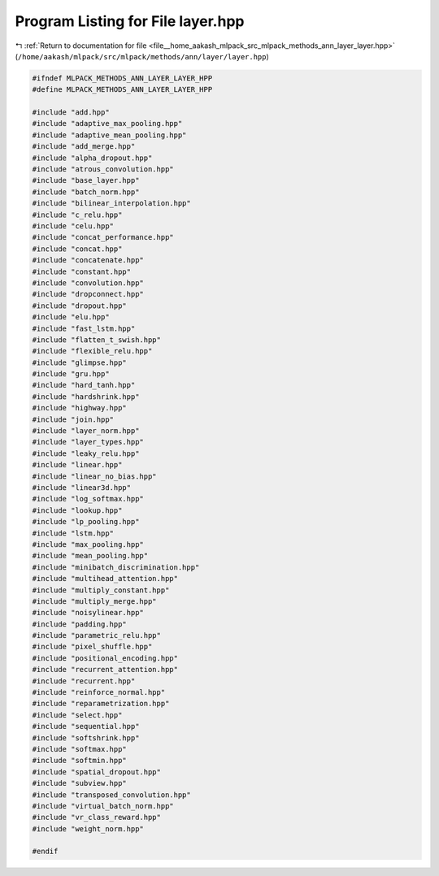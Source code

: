 
.. _program_listing_file__home_aakash_mlpack_src_mlpack_methods_ann_layer_layer.hpp:

Program Listing for File layer.hpp
==================================

|exhale_lsh| :ref:`Return to documentation for file <file__home_aakash_mlpack_src_mlpack_methods_ann_layer_layer.hpp>` (``/home/aakash/mlpack/src/mlpack/methods/ann/layer/layer.hpp``)

.. |exhale_lsh| unicode:: U+021B0 .. UPWARDS ARROW WITH TIP LEFTWARDS

.. code-block:: cpp

   
   #ifndef MLPACK_METHODS_ANN_LAYER_LAYER_HPP
   #define MLPACK_METHODS_ANN_LAYER_LAYER_HPP
   
   #include "add.hpp"
   #include "adaptive_max_pooling.hpp"
   #include "adaptive_mean_pooling.hpp"
   #include "add_merge.hpp"
   #include "alpha_dropout.hpp"
   #include "atrous_convolution.hpp"
   #include "base_layer.hpp"
   #include "batch_norm.hpp"
   #include "bilinear_interpolation.hpp"
   #include "c_relu.hpp"
   #include "celu.hpp"
   #include "concat_performance.hpp"
   #include "concat.hpp"
   #include "concatenate.hpp"
   #include "constant.hpp"
   #include "convolution.hpp"
   #include "dropconnect.hpp"
   #include "dropout.hpp"
   #include "elu.hpp"
   #include "fast_lstm.hpp"
   #include "flatten_t_swish.hpp"
   #include "flexible_relu.hpp"
   #include "glimpse.hpp"
   #include "gru.hpp"
   #include "hard_tanh.hpp"
   #include "hardshrink.hpp"
   #include "highway.hpp"
   #include "join.hpp"
   #include "layer_norm.hpp"
   #include "layer_types.hpp"
   #include "leaky_relu.hpp"
   #include "linear.hpp"
   #include "linear_no_bias.hpp"
   #include "linear3d.hpp"
   #include "log_softmax.hpp"
   #include "lookup.hpp"
   #include "lp_pooling.hpp"
   #include "lstm.hpp"
   #include "max_pooling.hpp"
   #include "mean_pooling.hpp"
   #include "minibatch_discrimination.hpp"
   #include "multihead_attention.hpp"
   #include "multiply_constant.hpp"
   #include "multiply_merge.hpp"
   #include "noisylinear.hpp"
   #include "padding.hpp"
   #include "parametric_relu.hpp"
   #include "pixel_shuffle.hpp"
   #include "positional_encoding.hpp"
   #include "recurrent_attention.hpp"
   #include "recurrent.hpp"
   #include "reinforce_normal.hpp"
   #include "reparametrization.hpp"
   #include "select.hpp"
   #include "sequential.hpp"
   #include "softshrink.hpp"
   #include "softmax.hpp"
   #include "softmin.hpp"
   #include "spatial_dropout.hpp"
   #include "subview.hpp"
   #include "transposed_convolution.hpp"
   #include "virtual_batch_norm.hpp"
   #include "vr_class_reward.hpp"
   #include "weight_norm.hpp"
   
   #endif
